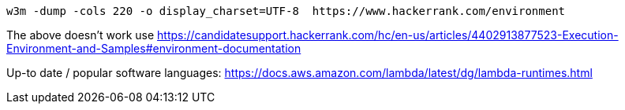 

----
w3m -dump -cols 220 -o display_charset=UTF-8  https://www.hackerrank.com/environment
----
The above doesn't work use https://candidatesupport.hackerrank.com/hc/en-us/articles/4402913877523-Execution-Environment-and-Samples#environment-documentation

Up-to date / popular software languages: https://docs.aws.amazon.com/lambda/latest/dg/lambda-runtimes.html
